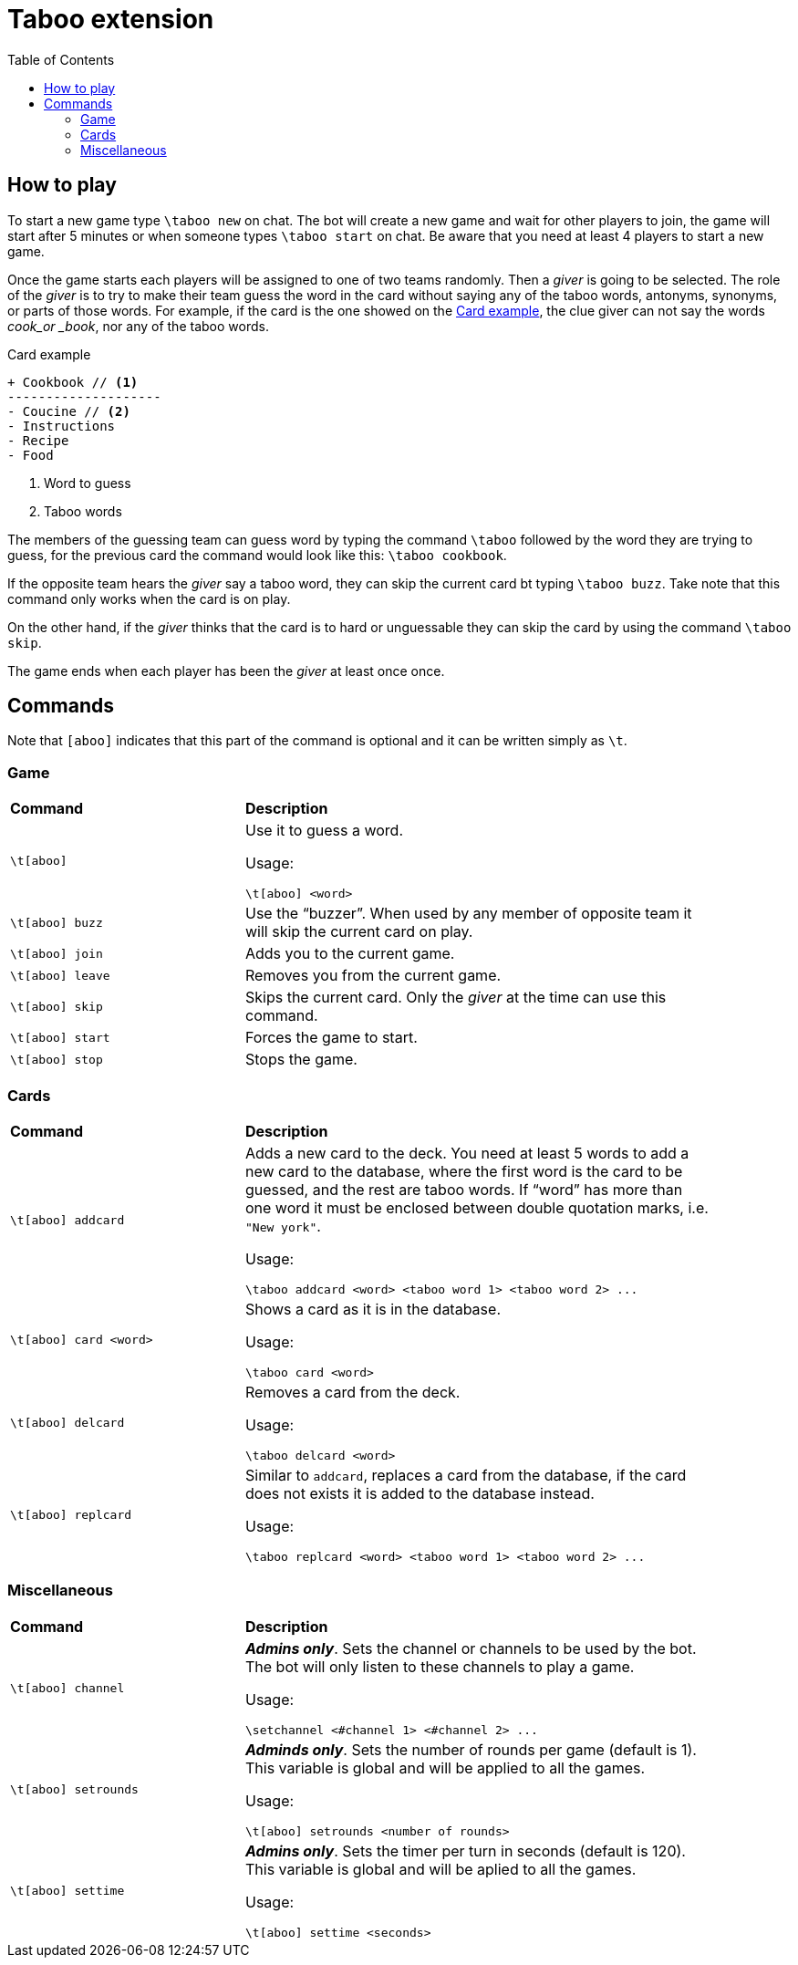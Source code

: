 :toc:

= Taboo extension

== How to play

To start a new game type `\taboo new` on chat.
The bot will create a new game and wait for other players to join,
the game will start after 5 minutes or when someone types `\taboo start` on chat.
Be aware that you need at least 4 players to start a new game.

Once the game starts each players will be assigned to one of two teams randomly.
Then a _giver_ is going to be selected. The role of the _giver_ is to try to make their team
guess the word in the card without saying any of the taboo words, antonyms, synonyms, or parts of
those words. For example, if the card is the one showed on the <<card_example>>, the clue giver can
not say the words _cook_or _book_, nor any of the taboo words.

[[card_example]]
.Card example
[Source, diff]
----
+ Cookbook // <1>
--------------------
- Coucine // <2>
- Instructions
- Recipe
- Food
----
<1> Word to guess
<2> Taboo words

The members of the guessing team can guess word by typing the command `\taboo` followed by the
word they are trying to guess, for the previous card the command would look like this: `\taboo
cookbook`.

If the opposite team hears the _giver_ say a taboo word, they can skip the current card bt typing
`\taboo buzz`. Take note that this command only works when the card is on play.

On the other hand, if the _giver_ thinks that the card is to hard or unguessable they can skip
the card by using the command `\taboo skip`.

The game ends when each player has been the _giver_ at least once once.

== Commands

Note that `[aboo]` indicates that this part of the command is optional and it can be written
simply as `\t`.

=== Game

[cols=".^1,2", width="90%"]
|===

^s| Command ^s| Description

| `\t[aboo]`
a| Use it to guess a word.

Usage:

----
\t[aboo] <word>
----

| `\t[aboo] buzz`
a| Use the "`buzzer`". When used by any member of opposite team it will skip the current card on
play.

| `\t[aboo] join`
| Adds you to the current game.

| `\t[aboo] leave`
| Removes you from the current game.

| `\t[aboo] skip`
| Skips the current card. Only the _giver_ at the time can use this command.

| `\t[aboo] start`
| Forces the game to start.

| `\t[aboo] stop`
| Stops the game.

|===

=== Cards

[cols=".^1,2", width="90%"]
|===

^s| Command ^s| Description

| `\t[aboo] addcard`
a| Adds a new card to the deck. You need at least 5 words to add a new card to the database,
where the first word is the card to be guessed, and the rest are taboo words. If "`word`" has
more than one word it must be enclosed between double quotation marks, i.e. `"New york"`.

Usage:

----
\taboo addcard <word> <taboo word 1> <taboo word 2> ...
----

| `\t[aboo] card <word>`
a| Shows a card as it is in the database.

Usage:

----
\taboo card <word>
----

| `\t[aboo] delcard`
a| Removes a card from the deck.

Usage:

----
\taboo delcard <word>
----

| `\t[aboo] replcard`
a| Similar to `addcard`, replaces a card from the database, if the card does not exists it is added
to the database instead.

Usage:

----
\taboo replcard <word> <taboo word 1> <taboo word 2> ...
----

|===

=== Miscellaneous

[cols=".^1,2", width="90%"]
|===

^s| Command ^s| Description

| `\t[aboo] channel`
a| *_Admins only_*. Sets the channel or channels to be used by the bot. The bot will only listen
to these channels to play a game.

Usage:

----
\setchannel <#channel 1> <#channel 2> ...
----

| `\t[aboo] setrounds`
a| *_Adminds only_*. Sets the number of rounds per game (default is 1). This variable is global and will be applied to all the games.

Usage:

----
\t[aboo] setrounds <number of rounds>
----

| `\t[aboo] settime`
a| *_Admins only_*. Sets the timer per turn in seconds (default is 120). This variable is global and will be aplied to all the games.

Usage:

----
\t[aboo] settime <seconds>
----

|===